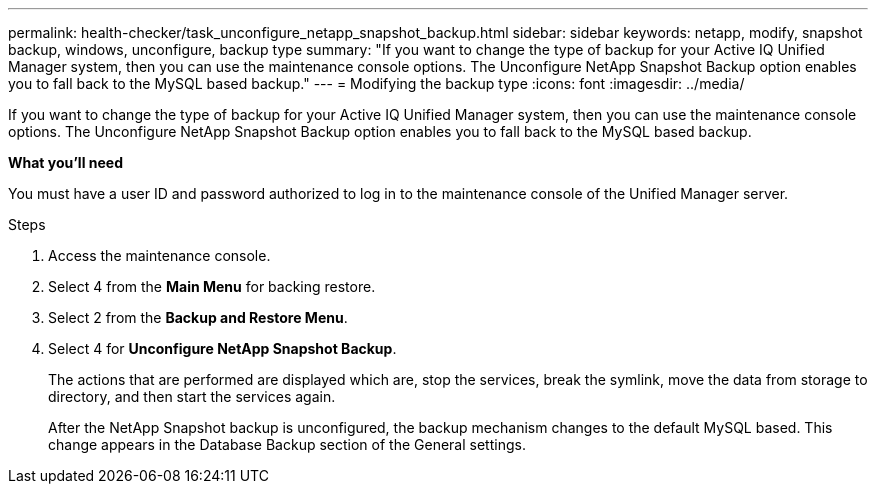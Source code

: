 ---
permalink: health-checker/task_unconfigure_netapp_snapshot_backup.html
sidebar: sidebar
keywords: netapp, modify, snapshot backup, windows, unconfigure, backup type
summary: "If you want to change the type of backup for your Active IQ Unified Manager system, then you can use the maintenance console options. The Unconfigure NetApp Snapshot Backup option enables you to fall back to the MySQL based backup."
---
= Modifying the backup type
:icons: font
:imagesdir: ../media/

[.lead]
If you want to change the type of backup for your Active IQ Unified Manager system, then you can use the maintenance console options. The Unconfigure NetApp Snapshot Backup option enables you to fall back to the MySQL based backup.

*What you'll need*

You must have a user ID and password authorized to log in to the maintenance console of the Unified Manager server.

.Steps
. Access the maintenance console.
. Select 4 from the *Main Menu* for backing restore.
. Select 2 from the *Backup and Restore Menu*.
. Select 4 for *Unconfigure NetApp Snapshot Backup*.
+
The actions that are performed are displayed which are, stop the services, break the symlink, move the data from storage to directory, and then start the services again.
+
After the NetApp Snapshot backup is unconfigured, the backup mechanism changes to the default MySQL based. This change appears in the Database Backup section of the General settings.
